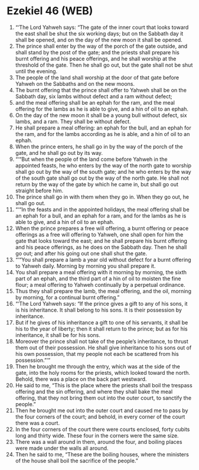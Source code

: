 * Ezekiel 46 (WEB)
:PROPERTIES:
:ID: WEB/26-EZE46
:END:

1. “‘The Lord Yahweh says: “The gate of the inner court that looks toward the east shall be shut the six working days; but on the Sabbath day it shall be opened, and on the day of the new moon it shall be opened.
2. The prince shall enter by the way of the porch of the gate outside, and shall stand by the post of the gate; and the priests shall prepare his burnt offering and his peace offerings, and he shall worship at the threshold of the gate. Then he shall go out, but the gate shall not be shut until the evening.
3. The people of the land shall worship at the door of that gate before Yahweh on the Sabbaths and on the new moons.
4. The burnt offering that the prince shall offer to Yahweh shall be on the Sabbath day, six lambs without defect and a ram without defect;
5. and the meal offering shall be an ephah for the ram, and the meal offering for the lambs as he is able to give, and a hin of oil to an ephah.
6. On the day of the new moon it shall be a young bull without defect, six lambs, and a ram. They shall be without defect.
7. He shall prepare a meal offering: an ephah for the bull, and an ephah for the ram, and for the lambs according as he is able, and a hin of oil to an ephah.
8. When the prince enters, he shall go in by the way of the porch of the gate, and he shall go out by its way.
9. “‘“But when the people of the land come before Yahweh in the appointed feasts, he who enters by the way of the north gate to worship shall go out by the way of the south gate; and he who enters by the way of the south gate shall go out by the way of the north gate. He shall not return by the way of the gate by which he came in, but shall go out straight before him.
10. The prince shall go in with them when they go in. When they go out, he shall go out.
11. “‘“In the feasts and in the appointed holidays, the meal offering shall be an ephah for a bull, and an ephah for a ram, and for the lambs as he is able to give, and a hin of oil to an ephah.
12. When the prince prepares a free will offering, a burnt offering or peace offerings as a free will offering to Yahweh, one shall open for him the gate that looks toward the east; and he shall prepare his burnt offering and his peace offerings, as he does on the Sabbath day. Then he shall go out; and after his going out one shall shut the gate.
13. “‘“You shall prepare a lamb a year old without defect for a burnt offering to Yahweh daily. Morning by morning you shall prepare it.
14. You shall prepare a meal offering with it morning by morning, the sixth part of an ephah, and the third part of a hin of oil to moisten the fine flour; a meal offering to Yahweh continually by a perpetual ordinance.
15. Thus they shall prepare the lamb, the meal offering, and the oil, morning by morning, for a continual burnt offering.”
16. “‘The Lord Yahweh says: “If the prince gives a gift to any of his sons, it is his inheritance. It shall belong to his sons. It is their possession by inheritance.
17. But if he gives of his inheritance a gift to one of his servants, it shall be his to the year of liberty; then it shall return to the prince; but as for his inheritance, it shall be for his sons.
18. Moreover the prince shall not take of the people’s inheritance, to thrust them out of their possession. He shall give inheritance to his sons out of his own possession, that my people not each be scattered from his possession.”’”
19. Then he brought me through the entry, which was at the side of the gate, into the holy rooms for the priests, which looked toward the north. Behold, there was a place on the back part westward.
20. He said to me, “This is the place where the priests shall boil the trespass offering and the sin offering, and where they shall bake the meal offering, that they not bring them out into the outer court, to sanctify the people.”
21. Then he brought me out into the outer court and caused me to pass by the four corners of the court; and behold, in every corner of the court there was a court.
22. In the four corners of the court there were courts enclosed, forty cubits long and thirty wide. These four in the corners were the same size.
23. There was a wall around in them, around the four, and boiling places were made under the walls all around.
24. Then he said to me, “These are the boiling houses, where the ministers of the house shall boil the sacrifice of the people.”
